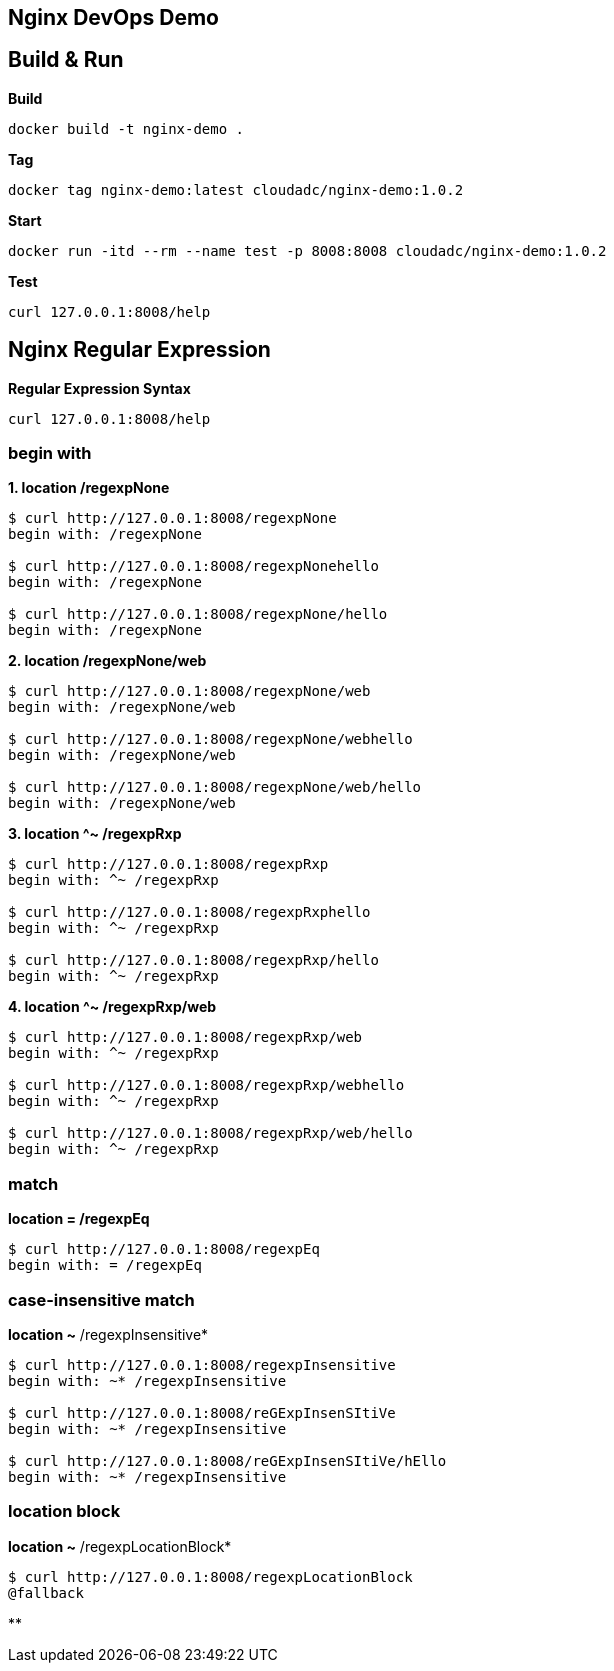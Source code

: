 == Nginx DevOps Demo
:toc: manual

== Build & Run

[source, bash]
.*Build*
----
docker build -t nginx-demo .
----

[source, bash]
.*Tag*
----
docker tag nginx-demo:latest cloudadc/nginx-demo:1.0.2
----

[source, bash]
.*Start*
----
docker run -itd --rm --name test -p 8008:8008 cloudadc/nginx-demo:1.0.2
----

[source, bash]
.*Test*
----
curl 127.0.0.1:8008/help
----


== Nginx Regular Expression

[source, bash]
.*Regular Expression Syntax*
----
curl 127.0.0.1:8008/help
----

=== begin with

[source, bash]
.*1. location /regexpNone*
----
$ curl http://127.0.0.1:8008/regexpNone
begin with: /regexpNone

$ curl http://127.0.0.1:8008/regexpNonehello
begin with: /regexpNone

$ curl http://127.0.0.1:8008/regexpNone/hello
begin with: /regexpNone
----

[source, bash]
.*2. location /regexpNone/web*
----
$ curl http://127.0.0.1:8008/regexpNone/web
begin with: /regexpNone/web

$ curl http://127.0.0.1:8008/regexpNone/webhello
begin with: /regexpNone/web

$ curl http://127.0.0.1:8008/regexpNone/web/hello
begin with: /regexpNone/web
----

[source, bash]
.*3. location ^~ /regexpRxp*
----
$ curl http://127.0.0.1:8008/regexpRxp
begin with: ^~ /regexpRxp

$ curl http://127.0.0.1:8008/regexpRxphello
begin with: ^~ /regexpRxp

$ curl http://127.0.0.1:8008/regexpRxp/hello
begin with: ^~ /regexpRxp
----

[source, bash]
.*4. location ^~ /regexpRxp/web*
----
$ curl http://127.0.0.1:8008/regexpRxp/web
begin with: ^~ /regexpRxp

$ curl http://127.0.0.1:8008/regexpRxp/webhello
begin with: ^~ /regexpRxp

$ curl http://127.0.0.1:8008/regexpRxp/web/hello
begin with: ^~ /regexpRxp
----

=== match

[source, bash]
.*location = /regexpEq*
----
$ curl http://127.0.0.1:8008/regexpEq
begin with: = /regexpEq
----

=== case-insensitive match 

[source, bash]
.*location ~* /regexpInsensitive*
----
$ curl http://127.0.0.1:8008/regexpInsensitive
begin with: ~* /regexpInsensitive

$ curl http://127.0.0.1:8008/reGExpInsenSItiVe
begin with: ~* /regexpInsensitive

$ curl http://127.0.0.1:8008/reGExpInsenSItiVe/hEllo
begin with: ~* /regexpInsensitive
----

=== location block

[source, bash]
.*location ~* /regexpLocationBlock*
----
$ curl http://127.0.0.1:8008/regexpLocationBlock
@fallback
----

[source, bash]
.**
----

----
